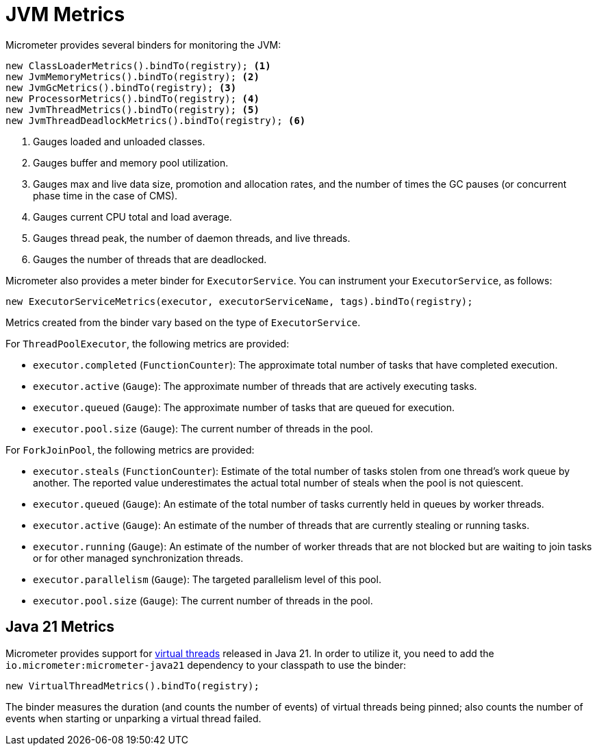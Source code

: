 [[overview]]
= JVM Metrics

Micrometer provides several binders for monitoring the JVM:

[source, java]
----
new ClassLoaderMetrics().bindTo(registry); <1>
new JvmMemoryMetrics().bindTo(registry); <2>
new JvmGcMetrics().bindTo(registry); <3>
new ProcessorMetrics().bindTo(registry); <4>
new JvmThreadMetrics().bindTo(registry); <5>
new JvmThreadDeadlockMetrics().bindTo(registry); <6>
----
<1> Gauges loaded and unloaded classes.
<2> Gauges buffer and memory pool utilization.
<3> Gauges max and live data size, promotion and allocation rates, and the number of times the GC pauses (or concurrent phase time in the case of CMS).
<4> Gauges current CPU total and load average.
<5> Gauges thread peak, the number of daemon threads, and live threads.
<6> Gauges the number of threads that are deadlocked.

Micrometer also provides a meter binder for `ExecutorService`. You can instrument your `ExecutorService`, as follows:

[source, java]
----
new ExecutorServiceMetrics(executor, executorServiceName, tags).bindTo(registry);
----

Metrics created from the binder vary based on the type of `ExecutorService`.

For `ThreadPoolExecutor`, the following metrics are provided:

* `executor.completed` (`FunctionCounter`): The approximate total number of tasks that have completed execution.
* `executor.active` (`Gauge`): The approximate number of threads that are actively executing tasks.
* `executor.queued` (`Gauge`): The approximate number of tasks that are queued for execution.
* `executor.pool.size` (`Gauge`): The current number of threads in the pool.

For `ForkJoinPool`, the following metrics are provided:

* `executor.steals` (`FunctionCounter`): Estimate of the total number of tasks stolen from one thread's work queue by
another. The reported value underestimates the actual total number of steals when the pool is not quiescent.
* `executor.queued` (`Gauge`): An estimate of the total number of tasks currently held in queues by worker threads.
* `executor.active` (`Gauge`): An estimate of the number of threads that are currently stealing or running tasks.
* `executor.running` (`Gauge`): An estimate of the number of worker threads that are not blocked but are waiting to join tasks or for other managed synchronization threads.
* `executor.parallelism` (`Gauge`): The targeted parallelism level of this pool.
* `executor.pool.size` (`Gauge`): The current number of threads in the pool.

== Java 21 Metrics

Micrometer provides support for https://openjdk.org/jeps/444[virtual threads] released in Java 21. In order to utilize it, you need to add the `io.micrometer:micrometer-java21` dependency to your classpath to use the binder:

[source, java]
----
new VirtualThreadMetrics().bindTo(registry);
----

The binder measures the duration (and counts the number of events) of virtual threads being pinned; also counts the number of events when starting or unparking a virtual thread failed.
